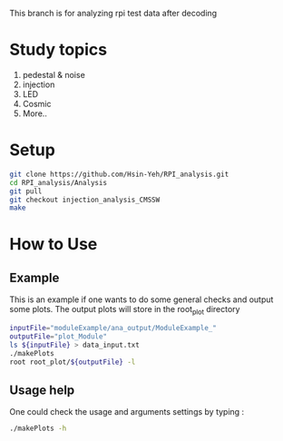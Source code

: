 This branch is for analyzing rpi test data after decoding 

* Study topics 
1. pedestal & noise 
2. injection 
3. LED 
4. Cosmic 
5. More..


* Setup 
#+BEGIN_SRC sh
git clone https://github.com/Hsin-Yeh/RPI_analysis.git 
cd RPI_analysis/Analysis
git pull
git checkout injection_analysis_CMSSW 
make 
#+END_SRC

* How to Use
** Example 
This is an example if one wants to do some general checks and output some plots. The output plots will store in the root_plot directory 
#+BEGIN_SRC sh
inputFile="moduleExample/ana_output/ModuleExample_"
outputFile="plot_Module"
ls ${inputFile} > data_input.txt
./makePlots
root root_plot/${outputFile} -l
#+END_SRC
** Usage help 
One could check the usage and arguments settings by typing : 
#+BEGIN_SRC sh
./makePlots -h 
#+END_SRC
** 
